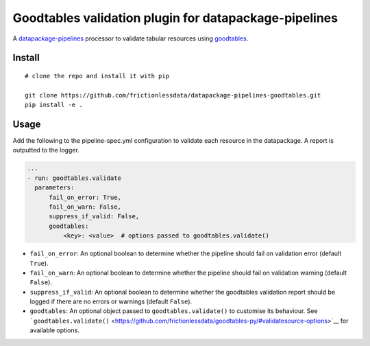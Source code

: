 Goodtables validation plugin for datapackage-pipelines
======================================================

| |Travis|
| |Coveralls|
| |PyPi|
| |SemVer|
| |Gitter|

A
`datapackage-pipelines <https://github.com/frictionlessdata/datapackage-pipelines>`__
processor to validate tabular resources using
`goodtables <https://github.com/frictionlessdata/goodtables-py>`__.

Install
-------

::

    # clone the repo and install it with pip

    git clone https://github.com/frictionlessdata/datapackage-pipelines-goodtables.git
    pip install -e .

Usage
-----

Add the following to the pipeline-spec.yml configuration to validate
each resource in the datapackage. A report is outputted to the logger.

.. code:: yaml

      ...
      - run: goodtables.validate
        parameters:
            fail_on_error: True,
            fail_on_warn: False,
            suppress_if_valid: False,
            goodtables:
                <key>: <value>  # options passed to goodtables.validate()

-  ``fail_on_error``: An optional boolean to determine whether the
   pipeline should fail on validation error (default ``True``).
-  ``fail_on_warn``: An optional boolean to determine whether the
   pipeline should fail on validation warning (default ``False``).
-  ``suppress_if_valid``: An optional boolean to determine whether the
   goodtables validation report should be logged if there are no errors
   or warnings (default ``False``).
-  ``goodtables``: An optional object passed to
   ``goodtables.validate()`` to customise its behaviour. See
   ```goodtables.validate()`` <https://github.com/frictionlessdata/goodtables-py/#validatesource-options>`__
   for available options.

.. |Travis| image:: https://img.shields.io/travis/frictionlessdata/datapackage-pipelines-goodtables/master.svg
   :target: https://travis-ci.org/frictionlessdata/datapackage-pipelines-goodtables
.. |Coveralls| image:: http://img.shields.io/coveralls/frictionlessdata/datapackage-pipelines-goodtables/master.svg
   :target: https://coveralls.io/r/frictionlessdata/datapackage-pipelines-goodtables?branch=master
.. |PyPi| image:: https://img.shields.io/pypi/v/datapackage-pipelines-goodtables.svg
   :target: https://pypi.python.org/pypi/datapackage-pipelines-goodtables
.. |SemVer| image:: https://img.shields.io/badge/versions-SemVer-brightgreen.svg
   :target: http://semver.org/
.. |Gitter| image:: https://img.shields.io/gitter/room/frictionlessdata/chat.svg
   :target: https://gitter.im/frictionlessdata/chat

